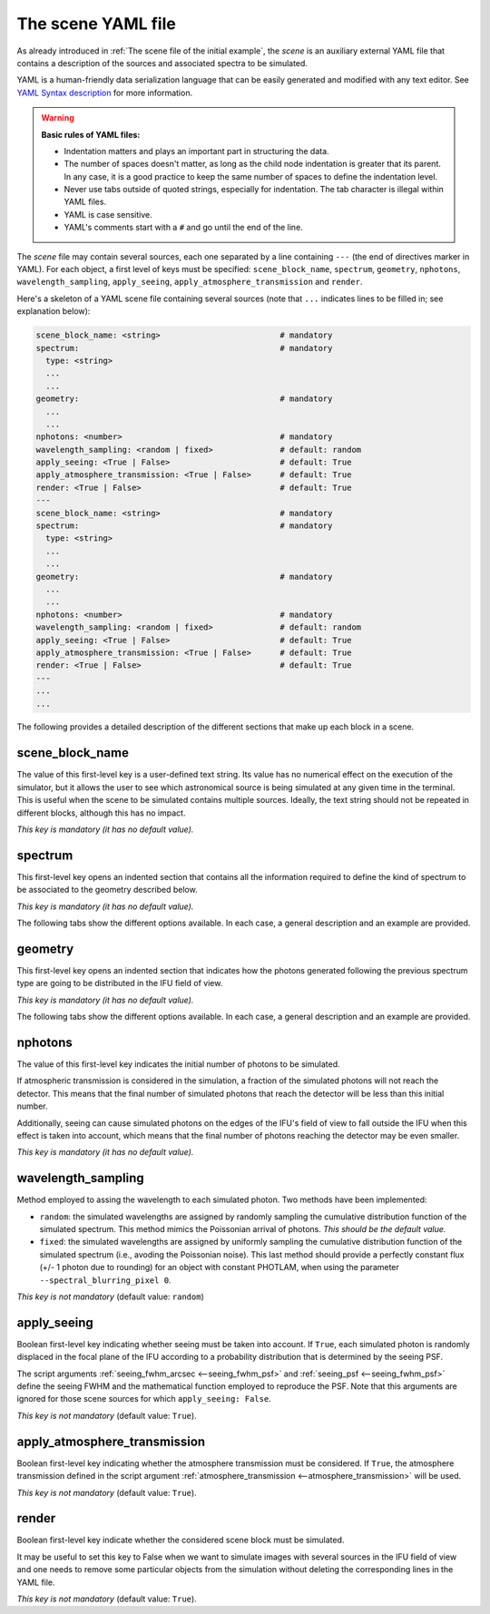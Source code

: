 .. role:: raw-html(raw)
   :format: html

The scene YAML file
===================

As already introduced in :ref:`The scene file of the initial example`, the
*scene* is an auxiliary external YAML file that contains a description of the
sources and associated spectra to be simulated.

YAML is a human-friendly data serialization language that can be easily
generated and modified with any text editor. See `YAML Syntax description
<https://docs.ansible.com/ansible/latest/reference_appendices/YAMLSyntax.html>`_
for more information.

.. warning::

   **Basic rules of YAML files:**

   - Indentation matters and plays an important part in structuring the data.

   - The number of spaces doesn't matter, as long as the child node indentation
     is greater that its parent. In any case, it is a good practice to keep the
     same number of spaces to define the indentation level.

   - Never use tabs outside of quoted strings, especially for indentation. The
     tab character is illegal within YAML files.

   - YAML is case sensitive.

   - YAML's comments start with a ``#`` and go until the end of the line.

The *scene* file may contain several sources, each one separated by a line
containing ``---`` (the end of directives marker in YAML). For each object, a
first level of keys must be specified:
``scene_block_name``, ``spectrum``, ``geometry``, ``nphotons``,
``wavelength_sampling``, ``apply_seeing``, ``apply_atmosphere_transmission`` 
and ``render``.

Here's a skeleton of a YAML scene file containing several sources (note that
``...`` indicates lines to be filled in; see explanation below):

.. code-block:: yaml

   scene_block_name: <string>                         # mandatory
   spectrum:                                          # mandatory
     type: <string>
     ...
     ...
   geometry:                                          # mandatory
     ...
     ...
   nphotons: <number>                                 # mandatory
   wavelength_sampling: <random | fixed>              # default: random
   apply_seeing: <True | False>                       # default: True
   apply_atmosphere_transmission: <True | False>      # default: True
   render: <True | False>                             # default: True
   ---
   scene_block_name: <string>                         # mandatory
   spectrum:                                          # mandatory
     type: <string>
     ...
     ...
   geometry:                                          # mandatory
     ...
     ...
   nphotons: <number>                                 # mandatory
   wavelength_sampling: <random | fixed>              # default: random
   apply_seeing: <True | False>                       # default: True
   apply_atmosphere_transmission: <True | False>      # default: True
   render: <True | False>                             # default: True
   ---
   ...
   ...

The following provides a detailed description of the different sections that
make up each block in a scene.

scene_block_name
----------------

The value of this first-level key is a user-defined text string. Its value has
no numerical effect on the execution of the simulator, but it allows the user
to see which astronomical source is being simulated at any given time in the
terminal. This is useful when the scene to be simulated contains multiple
sources. Ideally, the text string should not be repeated in different blocks,
although this has no impact.

*This key is mandatory (it has no default value).*

spectrum
--------

This first-level key opens an indented section that contains all the
information required to define the kind of spectrum to be associated to the
geometry described below.

*This key is mandatory (it has no default value).*

The following tabs show the different options available. In each case, a
general description and an example are provided.

.. tabs::

   .. tab:: constant-flux

      **General description**

      Note: The order of the different ``key: value`` pairs within the
      ``spectrum`` level is not relevant.

      .. code-block:: yaml

         spectrum:
           type: constant-flux
           wave_min: <float>    # optional (default value: null)
           wave_max: <float>    # optional (default value: null)
           wave_unit: <unit>    # optional (default value: m)

      Simulate spectrum with constant flux (in PHOTLAM units). This is the type
      of spectrum that we simulated in :ref:`The scene file of the initial
      example`.

      If ``wave_unit`` is not specified, the default FRIDA ``wave_unit`` is
      assumed (meter, which is the basic *irreducible* unit adopted in
      astropy). Otherwise, a valid astropy unit should be employed. Valid
      options are ``angstrom``, ``nm``, etc.

      Both ``wave_min`` and ``wave_max`` are optional. If they are not
      specified, the minimum and maximum wavelengths covered by the adopted
      :ref:`grating <--grating>` are used.

      **Example**

      Unless there is a specific need to use one of the optional parameters, in
      most cases it is sufficient to use:

      .. code-block:: yaml

         spectrum:
           type: constant-flux

   .. tab:: skycalc-radiance

      **General description**

      Note: The order of the different ``key: value`` pairs within the
      ``spectrum`` level is not relevant.

      .. code-block:: yaml

         spectrum:
           type: skycalc-radiance
           wave_min: <float>               # optional  (default value: null)
           wave_max: <float>               # optional  (default value: null)
           wave_unit: <unit>               # optional  (default value: m)

      This options simulates a spectrum that makes use of the predicted sky
      radiance (sky emission lines) obtained with `SKYCALC Sky Model Calculator
      <https://www.eso.org/observing/etc/bin/gen/form?INS.MODE=swspectr+INS.NAME=SKYCALC>`_
      (version 2.0.9) using the default input parameters for the model. The
      prediction is stored in the file ``skycalc_800-2600nm_step0_01nm.fits``,
      which is one of the auxiliary files automatically downloaded in a cache
      directory the first time ``fridadrp-ifu_simulator`` is executed.

      A plot of the sky radiance prediction is shown below.

      .. image:: plot_sky_radiance.png
         :width: 100%
         :alt: plot of the sky radiance

      Both ``wave_min`` and ``wave_max`` are optional. If they are not
      specified, the minimum and maximum wavelengths covered by the adopted
      :ref:`grating <--grating>` are used. If any of these parameters are used,
      it is also advisable to specify ``wave_unit``.

      **Example**

      Unless there is a specific need to use one of the optional parameters, in
      most cases it is sufficient to use:

      .. code-block:: yaml

         spectrum:
           type: skycalc-radiance

   .. tab:: tabulated-spectrum

      **General description**

      Note: The order of the different ``key: value`` pairs within the
      ``spectrum`` level is not relevant.

      .. code-block:: yaml

         spectrum:
           type: tabulated-spectrum
           filename: <string>              # mandatory
           wave_column: <integer>          # mandatory
           flux_column: <integer>          # mandatory
           flux_type: <string>             # mandatory (options: flam or photlam)
           wave_min: <float>               # optional  (default value: null)
           wave_max: <float>               # optional  (default value: null)
           wave_unit: <unit>               # optional  (default value: m)
           redshift: <float>               # optional  (default 0.0)
           convolve_sigma_km_s: <float>    # optional  (default 0.0)

      This option allows to simulate a spectrum whose flux is tabulated in the
      external ASCII file given in ``filename``, where the wavelength and flux
      are in different columns of the file (``wave_column`` and
      ``flux_column``, respectively). The file must be accessible from the
      directory where the simulator is running (a relative path to that
      directory can be specified).  In the simulation, the flux is evaluated
      using a simple linear interpolation of the tabulated data.

      In this case, it is important to specify ``wave_unit`` (otherwise the
      default value will be assumed, which may not correspond to the units
      employed in the tabulated data).

      It is possible to specify a redshift value to be applied to the tabulated
      wavelengths. In addition, it is also possible to convolve the spectrum
      using a Gaussian kernel with a standard deviation given by the
      ``convolve_sigma_km_s`` value (in km/s).

      Both ``wave_min`` and ``wave_max`` are optional. If they are not
      specified, the minimum and maximum wavelengths covered by the adopted
      :ref:`grating <--grating>` are used.

      **Example**

      .. code-block:: yaml

         spectrum:
           type: tabulated-spectrum
           filename: T06000G45P00.DAT
           wave_column: 1
           flux_column: 2
           flux_type: flam
           wave_unit: angstrom

   .. tab:: delta-lines

      **General description**

      Note: The order of the different ``key: value`` pairs within the
      ``spectrum`` level is not relevant.

      .. code-block:: yaml

         spectrum:
           type: delta-lines
           filename: <string>              # mandatory
           wave_column: <integer>          # mandatory
           flux_column: <integer>          # mandatory
           wave_min: <float>               # optional  (default value: null)
           wave_max: <float>               # optional  (default value: null)
           wave_unit: <unit>               # optional  (default value: m)

      This option is designed to simulate a spectrum formed by infinitely
      narrow emission lines (e.g., an arc spectrum). Note that although it is
      assumed that the lines have no spectral width, the use of a seeing value
      will broaden the observed profile of the lines in the spectral direction.

      In this case, it is important to specify ``wave_unit`` (otherwise the
      default value will be assumed, which may not correspond to the units
      employed in the tabulated data).

      Both ``wave_min`` and ``wave_max`` are optional. If they are not
      specified, the minimum and maximum wavelengths covered by the adopted
      :ref:`grating <--grating>` are used.

      **Example**

      .. code-block:: yaml

         spectrum:
           type: delta-lines
           filename: lines_argon_neon_xenon_empirical_EMIR.dat
           wave_column: 1
           flux_column: 2
           wave_unit: angstrom

geometry
--------

This first-level key opens an indented section that indicates how the photons
generated following the previous spectrum type are going to be distributed in
the IFU field of view.

*This key is mandatory (it has no default value).*

The following tabs show the different options available. In each case, a
general description and an example are provided.

.. tabs::

   .. tab:: flatfield

      **General description**

      .. code-block:: yaml

         geometry:
           type: flatfield

      This option redistributes the photons homogeneously over the entire field
      of view of the IFU. It is the appropriate procedure to generate, for
      example, the contribution of sky emission.

      **Example**

      This case is very simple. There are no additional parameters.

      .. code-block:: yaml

         geometry:
           type: flatfield

   .. tab:: point-like

      Note: The order of the different ``key: value`` pairs within the
      ``geometry`` level is not relevant.

      **General description**

      .. code-block:: yaml

         geometry:
           type: point-like
           ra_deg: <float>             # optional (default value: 0.0)
           dec_deg: <float>            # optional (default value: 0.0)
           delta_ra_arcsec: <float>    # optional (default value: 0.0)
           delta_dec_arcsec: <float>   # optional (default value: 0.0)

      All the photons are initially placed at the same point of the field of
      view. The corresponding coordinates can be modified using ``ra_deg`` and
      ``dec_deg`` (right ascension and declination, in decimal degrees). In
      addition, it is also possible to include additional coordinate offsets
      using ``delta_ra_arcsec`` and ``delta_dec_arcsec`` (in arcseconds). It is
      important to remember that the coordinates at the center of the IFU field
      of view are the ones stablished by the script arguments :ref:`ra_teles,
      dec_teles <--ra_dec_teles>`, :ref:`delta_ra_teles_arcsec
      <--delta_ra_dec_teles>`, and :ref:`delta_dec_teles_arcsec
      <--delta_ra_dec_teles>`.  By default, all of the script arguments are set
      to zero. 

      In general, the simplest thing to do is to use the script arguments to
      set the reference position and use the scene parameters to relocate
      different sources as part of the same simulation.

      Even though the initial coordinates of all photons are the same, the
      final positions will be modified when the seeing effect is introduced.

      **Example**

      To simulate a point source at the center of the IFU's field of view,
      simply use the following (assuming that we have left the default values
      of the script arguments that modify the telescope pointing):

      .. code-block:: yaml

         geometry:
           type: point-like

   .. tab:: gaussian

      Note: The order of the different ``key: value`` pairs within the
      ``geometry`` level is not relevant.

      **General description**

      .. code-block:: yaml

         geometry:
           type: gaussian
           fwhm_ra_arcsec: <float>      # mandatory
           fwhm_dec_arcsec: <float>     # optional (default value: fwhm_ra_arcsec)
           position_angle_deg: <float>  # optional (default value: 0.0)
           ra_deg: <float>              # optional (default value: 0.0)
           dec_deg: <float>             # optional (default value: 0.0)
           delta_ra_arcsec: <float>     # optional (default value: 0.0)
           delta_dec_arcsec: <float>    # optional (default value: 0.0)

      This option redistributes the photons spatially in the IFU's focal plane
      following a two-dimensional Gaussian probability distribution, whose
      parameters are ``fwhm_ra_arcsec``, ``fwhm_dec_arcsec``, and
      ``position_angle_deg``.
      If the value of ``fwhm_dec_arcsec`` is not specified, the same value as
      ``fwhm_ar_arcsec`` is assumed.

      The position of the object in the field of view is determined by the same
      parameters as in the ``geometry: point-like`` case previously
      described.

      **Example**

      To simulate a symmetric Gaussian source at the center of the IFU’s field
      of view with a FWHM of 0.05 arcsec, simply use the following (assuming
      that we have left the default values of the script arguments that modify
      the telescope pointing):

      .. code-block:: yaml

         geometry:
           type: gaussian
           fwhm_ra_arcsec: 0.05

   .. tab:: from-FITS-image

      Note: The order of the different ``key: value`` pairs within the
      ``geometry`` level is not relevant.

      **General description**

      .. code-block:: yaml

         geometry:
           type: from-FITS-image
           filename: <string>                        # mandatory
           diagonal_fov_arcsec: <float>              # mandatory
           background_to_subtract: <string | float>  # mandatory (options for string: mode, median, none; or float number)
           ra_deg: <float>                           # optional (default value: 0.0)
           dec_deg: <float>                          # optional (default value: 0.0)
           delta_ra_arcsec: <float>                  # optional (default value: 0.0)
           delta_dec_arcsec: <float>                 # optional (default value: 0.0)

      This option allows the photons to be redistributed in the IFU's focal
      plane using an arbitrary FITS image as a probability distribution. This
      makes it easy to simulate objects with an arbitrary geometry. The
      ``diagonal_fov_arcsec`` parameter sets the size of the FITS image in the
      diagonal direction, in arcseconds. The position of the center of the
      image is fixed by the same parameters as in the ``geometry: point-like``
      case previously described.

      **Example**

      To simulate a galaxy like M51 at the center of the IFU’s field of view,
      simply use the following (assuming that we have left the default values
      of the script arguments that modify the telescope pointing):

      .. code-block:: yaml

         geometry:
           type: from-FITS-image
           filename: m51_dss1.fits
           diagonal_fov_arcsec: 0.80
           background_to_subtract: mode

      In this case, the file ``m51_dss1.fits`` is the FITS file downloaded from
      the `ESO Online Digitized Sky Survey <https://archive.eso.org/dss/dss>`_
      selecting ``Object Name: M51`` with a field of view of :math:`15 \times
      15\;{\rm arcmin}^2`. The image mode is subtracted and the resulting
      pixels with negative signal are set to zero in order to use the result as
      a valid probability distribution function. The size of the FITS image in
      the diagonal direction is reduced so that it occupies an extent of 0.80
      arcseconds in the IFU's focal plane.

nphotons
--------

The value of this first-level key indicates the initial number of photons to be
simulated.

If atmospheric transmission is considered in the simulation, a fraction of the
simulated photons will not reach the detector. This means that the final number
of simulated photons that reach the detector will be less than this initial
number.

Additionally, seeing can cause simulated photons on the edges of the IFU's
field of view to fall outside the IFU when this effect is taken into account,
which means that the final number of photons reaching the detector may be even
smaller.

*This key is mandatory (it has no default value).*

wavelength_sampling
-------------------

Method employed to assing the wavelength to each simulated photon. Two methods
have been implemented:

- ``random``: the simulated wavelengths are assigned by randomly sampling the
  cumulative distribution function of the simulated spectrum. This method
  mimics the Poissonian arrival of photons. *This should be the default value.*

- ``fixed``: the simulated wavelengths are assigned by uniformly sampling the
  cumulative distribution function of the simulated spectrum (i.e., avoding the
  Poissonian noise). This last method should provide a perfectly constant flux
  (+/- 1 photon due to rounding) for an object with constant PHOTLAM, when using
  the parameter ``--spectral_blurring_pixel 0``.

*This key is not mandatory* (default value: ``random``)

apply_seeing
------------

Boolean first-level key indicating whether seeing must be taken into account.
If ``True``, each simulated photon is randomly displaced in the focal plane of
the IFU according to a probability distribution that is determined by the
seeing PSF.

The script arguments :ref:`seeing_fwhm_arcsec <--seeing_fwhm_psf>` and
:ref:`seeing_psf <--seeing_fwhm_psf>` define the
seeing FWHM and the mathematical function employed to reproduce the PSF. Note
that this arguments are ignored for those scene sources for which
``apply_seeing: False``.

*This key is not mandatory* (default value: ``True``).

apply_atmosphere_transmission
-----------------------------

Boolean first-level key indicating whether the atmosphere transmission must be
considered.  If ``True``, the atmosphere transmission defined in the script
argument :ref:`atmosphere_transmission <--atmosphere_transmission>` will be
used.

*This key is not mandatory* (default value: ``True``).

render
------

Boolean first-level key indicate whether the considered scene block must be
simulated. 

It may be useful to set this key to False when we want to simulate images
with several sources in the IFU field of view and one needs to
remove some particular objects from the simulation without deleting the
corresponding lines in the YAML file.

*This key is not mandatory* (default value: ``True``).

